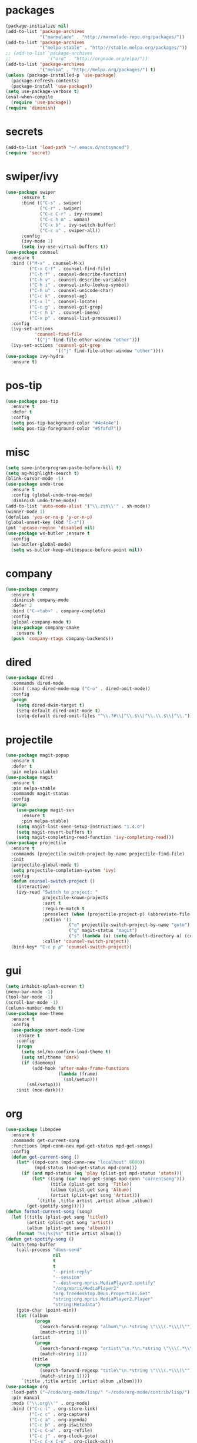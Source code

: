 * packages
#+begin_src emacs-lisp :tangle yes
  (package-initialize nil)
  (add-to-list 'package-archives
               '("marmalade" . "http://marmalade-repo.org/packages/"))
  (add-to-list 'package-archives
               '("melpa-stable" . "http://stable.melpa.org/packages/"))
  ;; (add-to-list 'package-archives
  ;;              '("org" . "http://orgmode.org/elpa/"))
  (add-to-list 'package-archives
               '("melpa" . "http://melpa.org/packages/") t)
  (unless (package-installed-p 'use-package)
    (package-refresh-contents)
    (package-install 'use-package))
  (setq use-package-verbose t)
  (eval-when-compile
    (require 'use-package))
  (require 'diminish)
#+end_src
* secrets
#+begin_src emacs-lisp :tangle yes
  (add-to-list 'load-path "~/.emacs.d/notsynced")
  (require 'secret)
#+end_src
* swiper/ivy
#+begin_src emacs-lisp :tangle yes
  (use-package swiper
        :ensure t
        :bind (("C-s" . swiper)
               ("C-r" . swiper)
               ("C-c C-r" . ivy-resume)
               ("C-c h m" . woman)
               ("C-x b" . ivy-switch-buffer)
               ("C-c u" . swiper-all))
        :config
        (ivy-mode 1)
        (setq ivy-use-virtual-buffers t))
  (use-package counsel
    :ensure t
    :bind (("M-x" . counsel-M-x)
           ("C-x C-f" . counsel-find-file)
           ("C-h f" . counsel-describe-function)
           ("C-h v" . counsel-describe-variable)
           ("C-h i" . counsel-info-lookup-symbol)
           ("C-h u" . counsel-unicode-char)
           ("C-c k" . counsel-ag)
           ("C-x l" . counsel-locate)
           ("C-c g" . counsel-git-grep)
           ("C-c h i" . counsel-imenu)
           ("C-x p" . counsel-list-processes))
    :config
    (ivy-set-actions
             'counsel-find-file
             '(("j" find-file-other-window "other")))
    (ivy-set-actions 'counsel-git-grep
                     '(("j" find-file-other-window "other"))))
  (use-package ivy-hydra
    :ensure t)
#+end_src

* pos-tip
#+begin_src emacs-lisp :tangle yes
  (use-package pos-tip
    :ensure t
    :defer t
    :config
    (setq pos-tip-background-color "#4e4e4e")
    (setq pos-tip-foreground-color "#5fafd7"))
#+end_src
* misc
#+begin_src emacs-lisp :tangle yes
      (setq save-interprogram-paste-before-kill t)
      (setq ag-highlight-search t)
      (blink-cursor-mode -1)
      (use-package undo-tree
        :ensure t
        :config (global-undo-tree-mode)
        :diminish undo-tree-mode)
      (add-to-list 'auto-mode-alist '("\\.zsh\\'" . sh-mode))
      (winner-mode 1)
      (defalias 'yes-or-no-p 'y-or-n-p)
      (global-unset-key (kbd "C-z"))
      (put 'upcase-region 'disabled nil)
      (use-package ws-butler :ensure t
        :config
        (ws-butler-global-mode)
        (setq ws-butler-keep-whitespace-before-point nil))
#+end_src
* company
#+begin_src emacs-lisp :tangle yes
  (use-package company
    :ensure t
    :diminish company-mode
    :defer 2
    :bind ("C-<tab>" . company-complete)
    :config
    (global-company-mode t)
    (use-package company-cmake
      :ensure t)
    (push 'company-rtags company-backends))
#+end_src
* dired
#+begin_src emacs-lisp :tangle yes
  (use-package dired
    :commands dired-mode
    :bind (:map dired-mode-map ("C-o" . dired-omit-mode))
    :config
    (progn
      (setq dired-dwim-target t)
      (setq-default dired-omit-mode t)
      (setq-default dired-omit-files "^\\.?#\\|^\\.$\\|^\\.\\.$\\|^\\.")))
#+end_src

* projectile
#+begin_src emacs-lisp :tangle yes
  (use-package magit-popup
    :ensure t
    :defer t
    :pin melpa-stable)
  (use-package magit
    :ensure t
    :pin melpa-stable
    :commands magit-status
    :config
    (progn
      (use-package magit-svn
        :ensure t
        :pin melpa-stable)
      (setq magit-last-seen-setup-instructions "1.4.0")
      (setq magit-revert-buffers t)
      (setq magit-completing-read-function 'ivy-completing-read)))
  (use-package projectile
    :ensure t
    :commands (projectile-switch-project-by-name projectile-find-file)
    :init
    (projectile-global-mode t)
    (setq projectile-completion-system 'ivy)
    :config
    (defun counsel-switch-project ()
      (interactive)
      (ivy-read "Switch to project: "
                projectile-known-projects
                :sort t
                :require-match t
                :preselect (when (projectile-project-p) (abbreviate-file-name (projectile-project-root)))
                :action '(1
                          ("o" projectile-switch-project-by-name "goto")
                          ("g" magit-status "magit")
                          ("s" (lambda (a) (setq default-directory a) (counsel-git-grep)) "git grep"))
                :caller 'counsel-switch-project))
    (bind-key* "C-c p p" 'counsel-switch-project))
#+end_src
* gui
#+begin_src emacs-lisp :tangle yes
  (setq inhibit-splash-screen t)
  (menu-bar-mode -1)
  (tool-bar-mode -1)
  (scroll-bar-mode -1)
  (column-number-mode t)
  (use-package moe-theme
    :ensure t
    :config
    (use-package smart-mode-line
      :ensure t
      :config
      (progn
        (setq sml/no-confirm-load-theme t)
        (setq sml/theme 'dark)
        (if (daemonp)
            (add-hook 'after-make-frame-functions
                      (lambda (frame)
                        (sml/setup)))
          (sml/setup)))
      :init (moe-dark)))
#+end_src
* org
#+begin_src emacs-lisp :tangle yes
  (use-package libmpdee
    :ensure t
    :commands get-current-song
    :functions (mpd-conn-new mpd-get-status mpd-get-songs)
    :config
    (defun get-current-song ()
      (let* ((mpd-conn (mpd-conn-new "localhost" 6600))
             (mpd-status (mpd-get-status mpd-conn)))
        (if (and mpd-status (eq 'play (plist-get mpd-status 'state)))
            (let* ((song (car (mpd-get-songs mpd-conn "currentsong")))
                   (title (plist-get song 'Title))
                   (album (plist-get song 'Album))
                   (artist (plist-get song 'Artist)))
              `(title ,title artist ,artist album ,album))
          (get-spotify-song)))))
  (defun format-current-song (song)
    (let ((title (plist-get song 'title))
          (artist (plist-get song 'artist))
          (album (plist-get song 'album)))
      (format "%s|%s|%s" title artist album)))
  (defun get-spotify-song ()
    (with-temp-buffer
      (call-process "dbus-send"
                    nil
                    t
                    t
                    "--print-reply"
                    "--session"
                    "--dest=org.mpris.MediaPlayer2.spotify"
                    "/org/mpris/MediaPlayer2"
                    "org.freedesktop.DBus.Properties.Get"
                    "string:org.mpris.MediaPlayer2.Player"
                    "string:Metadata")
      (goto-char (point-min))
      (let ((album
             (progn
               (search-forward-regexp "album\"\n.*string \"\\\(.*\\\)\"")
               (match-string 1)))
            (artist
             (progn
               (search-forward-regexp "artist\"\n.*\n.*string \"\\\(.*\\\)\"")
               (match-string 1)))
            (title
             (progn
               (search-forward-regexp "title\"\n.*string \"\\\(.*\\\)\"")
               (match-string 1))))
        `(title ,title artist ,artist album ,album))))
  (use-package org
    :load-path ("~/code/org-mode/lisp/" "~/code/org-mode/contrib/lisp/")
    :pin manual
    :mode ("\\.org\\'" . org-mode)
    :bind (("C-c l" . org-store-link)
           ("C-c c" . org-capture)
           ("C-c a" . org-agenda)
           ("C-c b" . org-iswitchb)
           ("C-c C-w" . org-refile)
           ("C-c j" . org-clock-goto)
           ("C-c C-x C-o" . org-clock-out))
    :config
    (progn
      (setq org-directory "~/org")
      (setq org-agenda-files '("~/org"))
      (setq org-mobile-directory "~/org/mobile")
      (setq org-default-notes-file (concat org-directory "/notes.org"))
      (setq org-latex-listings t)
      (setq org-agenda-sorting-strategy
            '((agenda habit-down time-up priority-down category-keep)
              (todo category-up priority-down)
              (tags priority-down category-keep)
              (search category-keep)))
      (use-package ob-ipython
        :load-path "~/code/emacs/ob-ipython")
      (setq org-confirm-babel-evaluate nil)
      (add-hook 'org-babel-after-execute-hook 'org-display-inline-images 'append)
      (setq org-log-done t)
      (setq org-clock-persist t)
      (setq org-file-apps
            '((auto-mode . emacs)
              ("\\.mm\\'" . system)
              ("\\.x?html?\\'" . "firefox %s")
              ("\\.pdf::\\([0-9]+\\)\\'" . "zathura \"%s\" -P %1")
              ("\\.pdf\\'" . "zathura \"%s\"")))
      (setq org-refile-targets (quote ((org-agenda-files :maxlevel . 4))))
      (setq org-agenda-span 'month)
      (setq org-agenda-custom-commands
            '(("h" agenda "120 days"
               ((org-agenda-show-all-dates nil)
                (org-agenda-span 120))
               )))
      (setq org-capture-templates
            '(("t" "Task" entry (file+headline "" "Tasks")
               "* TODO %?\n  %U\n  %a")
              ("s" "Song" table-line (file+headline "~/org/org.org" "Songs")
               "|%(format-current-song (get-current-song))|%U|%a|"
               :immediate-finish t)))
      (setq org-refile-allow-creating-parent-nodes 'confirm)
      (setq org-src-fontify-natively t)
      (setq org-use-speed-commands t)
      (setq org-clock-mode-line-total 'current)
      (org-clock-persistence-insinuate)
      (setq org-use-speed-commands t)
      (use-package org-habit)
      (org-load-modules-maybe t)
      (use-package cdlatex
        :ensure t
        :commands turn-on-org-cdlatex)
      (add-hook 'org-mode-hook 'turn-on-org-cdlatex)
      (use-package ox-latex
        :config
        (add-to-list 'org-latex-classes
                     '("koma-article"
                       "\\documentclass[fontsize=12pt,a4paper]{scrartcl}\n\\usepackage[AUTO]{polyglossia}\n\\usepackage[utf8]{inputenc}[NO-PACKAGES]"
                       ("\\section{%s}" . "\\section*{%s}")
                       ("\\subsection{%s}" . "\\subsection*{%s}")
                       ("\\subsubsection{%s}" . "\\subsubsection*{%s}")
                       ("\\paragraph{%s}" . "\\paragraph*{%s}")
                       ("\\subparagraph{%s}" . "\\subparagraph*{%s}")))
        (add-to-list 'org-latex-classes
                     '("semproc"
                       "\\documentclass[a4paper,10pt,openright,parskip=half-]{semproc}\n[NO-DEFAULT-PACKAGES]\n[NO-PACKAGES]"
                       ("\\section{%s}" . "\\section*{%s}")
                       ("\\subsection{%s}" . "\\subsection*{%s}")
                       ("\\subsubsection{%s}" . "\\subsubsection*{%s}")
                       ("\\paragraph{%s}" . "\\paragraph*{%s}")
                       ("\\subparagraph{%s}" . "\\subparagraph*{%s}")))
        (add-to-list 'org-latex-classes
                     '("koma-report" "\\documentclass[fontsize=12pt,a4paper]{scrreprt}\n\\usepackage[AUTO]{polyglossia}\n\\usepackage[utf8]{inputenc}[NO-PACKAGES]"
                       ("\\chapter{%s}" . "\\chapter*{%s}")
                       ("\\section{%s}" . "\\section*{%s}")
                       ("\\subsection{%s}" . "\\subsection*{%s}")
                       ("\\subsubsection{%s}" . "\\subsubsection*{%s}")
                       ("\\paragraph{%s}" . "\\paragraph*{%s}")
                       ("\\subparagraph{%s}" . "\\subparagraph*{%s}")))
        (use-package org-inline-task
          :init
          (defun org-latex-format-inlinetask
              (todo _todo-type priority title tags contents info)
            (format "\\todo[inline]{\\textbf{%s}%s}" title contents))
          (setq org-latex-format-inlinetask-function 'org-latex-format-inlinetask))
        (setq org-latex-prefer-user-labels t)
        (use-package ox-bibtex)
        (use-package ox :config
          (setq org-export-default-language "de-de"))
        (setq org-latex-packages-alist '(("ngerman" "babel" nil)))
        (setq org-latex-default-packages-alist '(("" "fixltx2e" nil)
                                                 ("" "graphicx" t)
                                                 ("" "longtable" nil)
                                                 ("" "float" nil)
                                                 ("" "wrapfig" nil)
                                                 ("" "rotating" nil)
                                                 ("normalem" "ulem" t)
                                                 ("" "amsmath" t)
                                                 ("" "textcomp" t)
                                                 ("" "marvosym" t)
                                                 ("" "wasysym" t)
                                                 ("" "amssymb" t)
                                                 ("hyphens" "url" nil)
                                                 ("" "hyperref" nil)
                                                 "\\tolerance=1000"))
        (use-package org-bullets
          :init (add-hook 'org-mode-hook (lambda () (org-bullets-mode 1))))
        (setq org-highlight-latex-and-related '(latex script entities))
        (setq org-latex-toc-command "\\tableofcontents\n\\clearpage\n")
        (mapc (lambda (x) (setq org-format-latex-options (plist-put org-format-latex-options (car x) (cadr x))))
              '((:scale 2.0)
                (:foreground "Black")
                (:background "White")))
        (org-babel-do-load-languages
         'org-babel-load-languages
         '((emacs-lisp . t)
           (R . t))))))
#+end_src
* functions
#+begin_src emacs-lisp :tangle yes
  ;; comment out line if no region is selected
  (defun comment-dwim-line (&optional arg)
      "Replacement for the comment-dwim command.
      If no region is selected and current line is not blank and we are not at the end of the line,
      then comment current line.
      Replaces default behaviour of comment-dwim, when it inserts comment at the end of the line."
        (interactive "*P")
        (comment-normalize-vars)
        (if (and (not (region-active-p)) (not (looking-at "[ \t]*$")))
            (comment-or-uncomment-region (line-beginning-position) (line-end-position))
          (comment-dwim arg)))

  ;; functions to paste to http://sprunge.us using web.el
  (defun sprunge-buffer ()
    (interactive)
    (sprunge-region (point-min) (point-max)))
  (defun sprunge-region (start end)
    (interactive "r")
    (let ((buffer-contents (buffer-substring-no-properties start end))
          (query-data (make-hash-table :test 'equal)))
      (puthash 'sprunge buffer-contents query-data)
      (web-http-post
       (lambda (con header data)
         (kill-new (substring data 0 -1)))
       :url "http://sprunge.us"
       :data query-data)))
  (use-package web
    :commands (sprunge-region sprunge-buffer)
    :ensure t)
  (defun narrow-or-widen-dwim (p)
    "Widen if buffer is narrowed, narrow-dwim otherwise.
  Dwim means: region, org-src-block, org-subtree, or defun,
  whichever applies first. Narrowing to org-src-block actually
  calls `org-edit-src-code'.

  With prefix P, don't widen, just narrow even if buffer is
  already narrowed."
    (interactive "P")
    (declare (interactive-only))
    (cond ((and (buffer-narrowed-p) (not p)) (widen))
          ((region-active-p)
           (narrow-to-region (region-beginning) (region-end)))
          ((derived-mode-p 'org-mode)
           ;; `org-edit-src-code' is not a real narrowing
           ;; command. Remove this first conditional if you
           ;; don't want it.
           (cond ((ignore-errors (org-edit-src-code))
                  (delete-other-windows))
                 ((ignore-errors (org-narrow-to-block) t))
                 (t (org-narrow-to-subtree))))
          ((derived-mode-p 'latex-mode)
           (LaTeX-narrow-to-environment))
          (t (narrow-to-defun))))
  (bind-key "C-c n" 'narrow-or-widen-dwim)
#+end_src
* bindings
#+begin_src emacs-lisp :tangle yes
  (global-set-key (kbd "M-;") 'comment-dwim-line)
  ;; expand-region
  (pending-delete-mode t)
  (use-package expand-region
    :ensure t
    :commands (er/expand-region er/mark-defun))
  (global-set-key (kbd "C-x C-b") 'ibuffer)
  (global-set-key (kbd "C-x C-r") 'revert-buffer)

#+end_src
* ace
#+begin_src emacs-lisp :tangle yes
  (use-package ace-window
    :ensure t
    :bind ("M-ä" . ace-window))
  (use-package avy
    :ensure avy
    :bind (("C-ß" . avy-goto-char)
           ("C-ö" . avy-goto-word-1)
           ("C-ä" . avy-goto-char-2)))
#+end_src
* auctex
#+begin_src emacs-lisp :tangle yes
  (use-package tex
    :ensure auctex
    :mode ("\\.tex\\'" . LaTeX-mode)
    :config
    (setq TeX-view-program-list
          '(("zathura"
             ("zathura" (mode-io-correlate "-sync.sh")
              " "
              (mode-io-correlate "%n:1:%b ")
              "%o"))))
    (setq TeX-view-program-selection '((output-pdf "zathura")))
    (setq TeX-PDF-mode t)
    (TeX-source-correlate-mode)
    (use-package preview
      :config
      (set-face-attribute 'preview-reference-face nil
                          :background "white"
                          :foreground "black")
      (set-default 'preview-scale-function 1.2)))
#+end_src
* haskell
#+begin_src emacs-lisp :tangle yes
  (use-package shm
    :load-path "~/code/haskell/structured-haskell-mode/elisp/"
    :commands (structured-haskell-mode)
    :init
    (add-hook 'haskell-mode-hook 'structured-haskell-mode))
  (use-package intero
    :load-path "~/code/haskell/intero/elisp/"
    :commands (intero-mode)
    :init
    (add-hook 'haskell-mode-hook 'intero-mode))
  (use-package hindent
    :load-path "~/code/haskell/hindent/elisp"
    :commands (hindent-reformat-decl hindent-mode)
    :config (setq hindent-style "")
    :init
    (add-hook 'haskell-mode-hook 'hindent-mode))
  (use-package haskell-mode
    :load-path "~/code/haskell/haskell-mode/"
    :mode "\\.c?hs\\'"
    :config
    (progn
      (setq haskell-process-args-stack-ghci '("--ghc-options=\"-ferror-spans -fobject-code\"" "--test"))
      (use-package haskell)
      (use-package haskell-doc)
      (use-package haskell-decl-scan)
      (define-key haskell-mode-map (kbd "C-`") 'haskell-interactive-bring)
      (setq haskell-process-log t)
      (setq haskell-process-type 'stack-ghci)
      (define-key haskell-mode-map (kbd "C-c i") 'hindent-reformat-decl)
      ))
  (defun haskell-stack-pvp (pkgname)
    (interactive "sPackage name: ")
    (let* ((pkgver (with-temp-buffer
                     (call-process "stack" nil t nil "list-dependencies")
                     (goto-char (point-min))
                     (search-forward-regexp (concat pkgname " \\(\\([[:digit:]]+\.\\)+[[:digit:]]+\\)"))
                     (match-string 1))))
      (insert (haskell-pvpify pkgver))))
  (defun haskell-pvpify (pkgver)
    (let* ((splitted (split-string pkgver "\\."))
           (ver0 (nth 0 splitted))
           (ver1 (string-to-number (nth 1 splitted))))
      (message (format ">= %s.%d && < %s.%d" ver0 ver1 ver0 (+ ver1 1)))))
  (setq flycheck-hlint-ignore-rules '("Eta reduce" "Use String"))
#+end_src
* mu4e
#+begin_src emacs-lisp :tangle yes
  (use-package mu4e
    :load-path "/usr/share/emacs/site-lisp/mu4e"
    :commands mu4e
    :bind ("C-c m" . mu4e)
    :config
    (use-package mu4e-contrib)
    (if mail-on
        (progn
          (setq mu4e-html2text-command
                'mu4e-shr2text)
          (setq mu4e-context-policy 'pick-first)
          (setq mu4e-completing-read-function 'ivy-completing-read)
          (setq message-send-mail-function 'smtpmail-send-it)
          (setq mu4e-view-html-plaintext-ratio-heuristic 50)
          (setq mu4e-contexts
                (list (make-mu4e-context
                       :name "purelyfunctional"
                       :enter-func (lambda () (mu4e-message "Switch to the purelyfunctional context"))
                       :match-func (lambda (msg)
                                     (when msg
                                       (s-prefix? "/purelyfunctional/" (mu4e-message-field msg :maildir))))
                       :vars '((user-mail-address . "moritz.kiefer@purelyfunctional.org")
                               (mu4e-sent-folder . "/purelyfunctional/sent")
                               (mu4e-drafts-folder . "/purelyfunctional/drafts")
                               (mu4e-trash-folder . "/purelyfunctional/Trash")
                               (mu4e-sent-messages-behavior . sent)
                               (smtpmail-default-smtp-server . "cassiopeia.uberspace.de")
                               (smtpmail-smtp-server . "cassiopeia.uberspace.de")
                               (smtpmail-stream-type . starttls)
                               (smtpmail-smtp-service . 587)))
                      (make-mu4e-context
                       :name "gmail"
                       :enter-func (lambda () (mu4e-message "Switch to the gmail context"))
                       :match-func (lambda (msg)
                                     (when msg
                                       (s-prefix? "/gmail/" (mu4e-message-field msg :maildir))))
                       :vars '((user-mail-address . "moritz.kiefer@gmail.com")
                               (mu4e-sent-folder . "/gmail/sent")
                               (mu4e-drafts-folder . "/gmail/drafts")
                               (mu4e-trash-folder . "/gmail/trash")
                               (mu4e-sent-messages-behavior . delete)
                               (smtpmail-default-smtp-server . "smtp.gmail.com")
                               (smtpmail-smtp-server . "smtp.gmail.com")
                               (smtpmail-stream-type . starttls)
                               (smtpmail-smtp-service . 587)))
                      (make-mu4e-context
                       :name "holarse"
                       :enter-func (lambda () (mu4e-message "Switch to holarse context"))
                       :match-func (lambda (msg)
                                     (when
                                         msg (mu4e-message-contact-field-matches
                                              msg :to "javafant@holarse-linuxgaming.de")))
                       :vars '((user-mail-address . "javafant@holarse-linuxgaming.de")
                               (mu4e-sent-folder . "/holarse/sent")
                               (mu4e-drafts-folder . "/holarse/drafts")
                               (mu4e-sent-messages-behavior . sent)
                               (smtpmail-default-smtp-server . "asmtp.mail.hostpoint.ch")
                               (smtpmail-smtp-server . "asmtp.mail.hostpoint.ch")
                               (smtpmail-stream-type . starttls)
                               (smtpmail-smtp-service . 587)))))
          (setq mu4e-maildir "~/mail")
          (setq mu4e-get-mail-command "mbsync -a")
          (setq mu4e-update-interval 300)
          (setq mu4e-view-show-addresses t)
          (setq mu4e-headers-include-related t)
          (setq mu4e-headers-show-threads nil)
          (setq mu4e-headers-skip-duplicates t)
          (setq mu4e-split-view 'vertical)
          (setq
           user-full-name  "Moritz Kiefer"
           mu4e-compose-signature ""
           mu4e-compose-signature-auto-include nil
           mu4e-attachment-dir "~/downloads")
          (setq mu4e-maildir-shortcuts
                '(("/gmail/inbox"     . ?g)
                  ("/holarse/inbox"       . ?h)
                  ("/purelyfunctional/inbox" . ?p)))

          (setq mu4e-bookmarks '(("flag:unread AND NOT flag:trashed AND NOT maildir:/gmail/spam AND NOT maildir:/purelyfunctional/haskell AND NOT maildir:/purelyfunctional/github"
                                  "Unread messages"     ?u)
                                 ("date:today..now"                  "Today's messages"     ?t)
                                 ("date:7d..now"                     "Last 7 days"          ?w)
                                 ("mime:image/*"                     "Messages with images" ?p)
                                 ("maildir:/purelyfunctional/haskell" "haskell" ?h)))

          (add-hook 'mu4e-compose-mode-hook 'mml-secure-message-sign)
          (add-hook 'mu4e-view-mode-hook '(lambda ()
                                            (local-set-key (kbd "<end>") 'end-of-line)
                                            (local-set-key (kbd "<home>") 'beginning-of-line)))
          (when (fboundp 'imagemagick-register-types)
            (imagemagick-register-types))
          (add-to-list 'mu4e-view-actions
                       '("View in browser" . mu4e-action-view-in-browser) t)

          ;; don't keep message buffers around
          (setq message-kill-buffer-on-exit t))))
#+end_src
* indentation
#+begin_src emacs-lisp :tangle yes
  (setq-default tab-width 4)
  (setq-default indent-tabs-mode nil)
#+end_src
* lisp
#+begin_src emacs-lisp :tangle yes
  (use-package lisp-mode
    :defer t
    :init
    (progn
      (use-package elisp-slime-nav
        :diminish elisp-slime-nav-mode
        :ensure t
        :commands turn-on-elisp-slime-nav-mode)
      (dolist (hook '(emacs-lisp-mode-hook ielm-mode-hook eval-expression-minibuffer-setup-hook smtlib-mode-hook))
        (add-hook hook 'turn-on-elisp-slime-nav-mode))
      (use-package eldoc
        :diminish eldoc-mode
        :commands turn-on-eldoc-mode
        :init
        (progn
          (add-hook 'emacs-lisp-mode-hook 'turn-on-eldoc-mode)
          (add-hook 'lisp-interaction-mode-hook 'turn-on-eldoc-mode)
          (add-hook 'ielm-mode-hook 'turn-on-eldoc-mode)))))
#+end_src
* flycheck
#+begin_src emacs-lisp :tangle yes
  (use-package flycheck
    :ensure t
    :defer 2
    :diminish flycheck-mode
    :init
    :config
    (global-flycheck-mode)
    (setq-default flycheck-disabled-checkers '(c/c++-clang c/c++-gcc flycheck-rtags))
    (setq flycheck-emacs-lisp-load-path 'inherit)
    (use-package flycheck-package
      :ensure t))
#+end_src
* browser
#+begin_src emacs-lisp :tangle yes
  (setq browse-url-browser-function 'browse-url-xdg-open)
#+end_src
* gdb
#+begin_src emacs-lisp :tangle yes
  (setq gdb-many-windows t)
#+end_src
* yasnippet
#+begin_src emacs-lisp :tangle yes
  (use-package yasnippet
    :diminish yas-minor-mode
    :ensure t
    :defer 2
    :config
    (progn
      (setq yas-snippet-dirs '("~/code/emacs/snippets/custom" "~/code/emacs/snippets/yasnippet-snippets"))
      (yas-global-mode t)))
#+end_src
* symlinks
#+begin_src emacs-lisp :tangle yes
  (setq vc-follow-symlinks t)
#+end_src
* magit
#+begin_src emacs-lisp :tangle yes
  (add-hook 'magit-mode-hook 'magit-load-config-extensions)
#+end_src
* pkgbuild
#+begin_src emacs-lisp :tangle yes
  (use-package pkgbuild-mode
    :ensure t
    :mode "/PKGBULD$")
#+end_src
* abbrev
#+begin_src emacs-lisp :tangle yes
  (use-package abbrev
    :diminish abbrev-mode
    :config
    (progn (abbrev-mode)
           (setq abbrev-file-name "~/.emacs.d/abbrev_defs")))
#+end_src
* ediff
#+begin_src emacs-lisp :tangle yes
  (setq ediff-window-setup-function 'ediff-setup-windows-plain)
  (setq ediff-split-window-function 'split-window-horizontally)
#+end_src
* idris
#+begin_src emacs-lisp :tangle yes
  (use-package idris-mode
    :load-path "~/code/idris/idris-mode"
    :mode "\\.idr\\'"
    :init (use-package prop-menu
            :ensure t))
#+end_src
* gpgfix
#+begin_src emacs-lisp :tangle yes
  (defun epg--list-keys-1 (context name mode)
    (let ((args (append (if (epg-context-home-directory context)
                            (list "--homedir"
                                  (epg-context-home-directory context)))
                        '("--with-colons" "--no-greeting" "--batch"
                          "--with-fingerprint" "--with-fingerprint")
                        (unless (eq (epg-context-protocol context) 'CMS)
                          '("--fixed-list-mode"))))
          (list-keys-option (if (memq mode '(t secret))
                                "--list-secret-keys"
                              (if (memq mode '(nil public))
                                  "--list-keys"
                                "--list-sigs")))
          (coding-system-for-read 'binary)
          keys string field index)
      (if name
          (progn
            (unless (listp name)
              (setq name (list name)))
            (while name
              (setq args (append args (list list-keys-option (car name)))
                    name (cdr name))))
        (setq args (append args (list list-keys-option))))
      (with-temp-buffer
        (apply #'call-process
               (epg-context-program context)
               nil (list t nil) nil args)
        (goto-char (point-min))
        (while (re-search-forward "^[a-z][a-z][a-z]:.*" nil t)
          (setq keys (cons (make-vector 15 nil) keys)
                string (match-string 0)
                index 0
                field 0)
          (while (and (< field (length (car keys)))
                      (eq index
                          (string-match "\\([^:]+\\)?:" string index)))
            (setq index (match-end 0))
            (aset (car keys) field (match-string 1 string))
            (setq field (1+ field))))
        (nreverse keys))))
#+end_src
* hydra
#+begin_src emacs-lisp :tangle yes
  (use-package hydra
    :ensure t)
  (global-set-key
   (kbd "M-ö")
   (defhydra hydra-window (:color amaranth)
     "window"
     ("n" windmove-left)
     ("r" windmove-down)
     ("t" windmove-up)
     ("d" windmove-right)
     ("v" (lambda ()
            (interactive)
            (split-window-right)
            (windmove-right))
      "vert")
     ("x" (lambda ()
            (interactive)
            (split-window-below)
            (windmove-down))
      "horz")
     ;; ("t" transpose-frame "'")
     ("o" delete-other-windows "one" :color blue)
     ("a" ace-window "ace")
     ("s" ace-swap-window "swap")
     ("k" ace-delete-window "del")
     ("i" ace-maximize-window "ace-one" :color blue)
     ("b" ivy-switch-buffer "buf")
     ("f" counsel-find-file "file")
     ;; ("m" headlong-bookmark-jump "bmk")
     ("q" nil "cancel")))
  (defhydra hydra-zoom (global-map "<f2>")
    "zoom"
    ("g" text-scale-increase "in")
    ("l" text-scale-decrease "out")
    ("0" text-scale-adjust "reset"))
  (defhydra hydra-error (global-map "M-g")
    "goto-error"
    ("h" first-error "first")
    ("j" next-error "next")
    ("k" previous-error "prev")
    ("v" recenter-top-bottom "recenter")
    ("q" nil "quit"))
  (use-package windmove)
  (defun hydra-move-splitter-left (arg)
    "Move window splitter left."
    (interactive "p")
    (if (let ((windmove-wrap-around))
          (windmove-find-other-window 'right))
        (shrink-window-horizontally arg)
      (enlarge-window-horizontally arg)))
  (defun hydra-move-splitter-right (arg)
    "Move window splitter right."
    (interactive "p")
    (if (let ((windmove-wrap-around))
          (windmove-find-other-window 'right))
        (enlarge-window-horizontally arg)
      (shrink-window-horizontally arg)))
  (defun hydra-move-splitter-up (arg)
    "Move window splitter up."
    (interactive "p")
    (if (let ((windmove-wrap-around))
          (windmove-find-other-window 'up))
        (enlarge-window arg)
      (shrink-window arg)))
  (defun hydra-move-splitter-down (arg)
    "Move window splitter down."
    (interactive "p")
    (if (let ((windmove-wrap-around))
          (windmove-find-other-window 'up))
        (shrink-window arg)
      (enlarge-window arg)))
  (global-set-key
   (kbd "M-ü")
   (defhydra hydra-splitter ()
     "splitter"
     ("n" hydra-move-splitter-left)
     ("r" hydra-move-splitter-down)
     ("t" hydra-move-splitter-up)
     ("d" hydra-move-splitter-right)
     ("q" nil "quit")))
  (use-package volume
    :commands (volume-lower volume-raise)
    :ensure t)
  (bind-key*
   "C-c v"
   (defhydra hydra-volume (:color amaranth)
     ("d" (volume-lower 5))
     ("u" (volume-raise 5))
     ("n" volume-raise)
     ("p" volume-lower)
     ("q" nil "quit")))
  (bind-key
   "C-="
   (defhydra hydra-mark (:hint nil)
     "
  ^Structure^      ^Pairs^              ^Misc^
  ^^^^^^^^-------------------------------------------
  _SPC_: region    _P_: inside pairs    _u_: url
  _d_: defun       _p_: outside pairs   _m_: email
  _c_: comment     _Q_: inside quotes   _s_: symbol
  _._: sentence    _q_: outside quotes
  _h_: paragraph
  "
     ("SPC" er/expand-region)
     ("P" er/mark-inside-pairs)
     ("Q" er/mark-inside-quotes)
     ("p" er/mark-outside-pairs)
     ("q" er/mark-outside-quotes)
     ("d" er/mark-defun)
     ("c" er/mark-comment)
     ("." er/mark-text-sentence)
     ("h" er/mark-text-paragraph)
     ("w" er/mark-word)
     ("u" er/mark-url)
     ("m" er/mark-email)
     ("s" er/mark-symbol)))
#+end_src
* github
#+begin_src emacs-lisp :tangle yes
  (use-package github
    :disabled t
    :commands github-issues-mode
    :load-path "~/code/emacs/github")
#+end_src
* guide-key
#+begin_src emacs-lisp :tangle yes
  (use-package which-key
    :ensure t
    :config
      (which-key-mode))
#+end_src
* multiple cursors
#+begin_src emacs-lisp :tangle yes
  (use-package multiple-cursors
    :ensure t
    :bind
    ("C->" . hydra-multiple-cursors/body)
    :init
    (defhydra hydra-multiple-cursors (:hint nil)
    "
       ^Up^            ^Down^        ^Other^
  ----------------------------------------------
  [_p_]   Next    [_n_]   Next    [_l_] Edit lines
  [_P_]   Skip    [_N_]   Skip    [_a_] Mark all
  [_M-p_] Unmark  [_M-n_] Unmark  [_r_] Mark by regexp
  ^ ^             ^ ^             [_q_] Quit
  "
    ("l" mc/edit-lines :exit t)
    ("a" mc/mark-all-like-this :exit t)
    ("n" mc/mark-next-like-this)
    ("N" mc/skip-to-next-like-this)
    ("M-n" mc/unmark-next-like-this)
    ("p" mc/mark-previous-like-this)
    ("P" mc/skip-to-previous-like-this)
    ("M-p" mc/unmark-previous-like-this)
    ("r" mc/mark-all-in-region-regexp :exit t)
    ("q" nil)))
#+end_src
* markdown
#+begin_src emacs-lisp :tangle yes
  (use-package markdown-mode
    :mode "\\.md\\'"
    :ensure t)
#+end_src
* unbound
#+begin_src emacs-lisp :tangle yes
  (use-package unbound
    :commands describe-unbound-keys
    :ensure t)
#+end_src
* holidays
#+begin_src emacs-lisp :tangle yes
  (setq holiday-general-holidays
        '((holiday-fixed 1 1 "Neujahr")
          (holiday-fixed 5 1 "Tag der Arbeit")
          (holiday-fixed 10 3 "Tag der deutschen Einheit")))
  (setq holiday-christian-holidays
        '((holiday-fixed 12 25 "1. Weihnachtstag")
          (holiday-fixed 12 26 "2. Weihnachtstag")
          (holiday-fixed 1 6 "Heilige 3 Könige")
          (holiday-fixed 11 1 "Allerheiligen")
          ;; Date of Easter calculation taken from holidays.el.
          (let* ((century (1+ (/ displayed-year 100)))
                 (shifted-epact (% (+ 14 (* 11 (% displayed-year 19))
                                      (- (/ (* 3 century) 4))
                                      (/ (+ 5 (* 8 century)) 25)
                                      (* 30 century))
                                   30))
                 (adjusted-epact (if (or (= shifted-epact 0)
                                         (and (= shifted-epact 1)
                                              (< 10 (% displayed-year 19))))
                                     (1+ shifted-epact)
                                   shifted-epact))
                 (paschal-moon (- (calendar-absolute-from-gregorian
                                   (list 4 19 displayed-year))
                                  adjusted-epact))
                 (easter (calendar-dayname-on-or-before 0 (+ paschal-moon 7))))
            (holiday-filter-visible-calendar
             (mapcar
              (lambda (l)
                (list (calendar-gregorian-from-absolute (+ easter (car l)))
                      (nth 1 l)))
              '(( -2 "Karfreitag")
                (  0 "Ostersonntag")
                ( +1 "Ostermontag")
                (+39 "Christi Himmelfahrt")
                (+49 "Pfingstsonntag")
                (+50 "Pfingstmontag")
                (+60 "Fronleichnam")))))))
  (setq calendar-holidays (append holiday-general-holidays holiday-christian-holidays))
#+end_src
* ledger
#+begin_src emacs-lisp :tangle yes
  (use-package ledger-mode
    :ensure t
    :mode "\\.ledger\\'"
    :config
    (setq ledger-reconcile-default-commodity "€"))
#+end_src
* proofgeneral
#+begin_src emacs-lisp :tangle yes
  (use-package proof-site
    :load-path ("~/code/emacs/PG/coq" "~/code/emacs/PG/generic")
    :mode ("\\.v\\'" . coq-mode)
    :config (add-hook 'coq-mode-hook #'company-coq-mode)
    :init
    (add-hook 'coq-mode-hook
              (lambda ()
                (make-local-variable 'face-remapping-alist)
                (setq face-remapping-alist
                      '((font-lock-comment-face . font-lock-doc-face)))))
    (setq proof-splash-enable nil)
    (use-package company-coq
      :ensure t
      :commands company-coq-mode))
#+end_src
* json
#+begin_src emacs-lisp :tangle yes
  (use-package json-mode
    :mode "\\.json\\'"
    :ensure t)
#+end_src
* web
#+begin_src emacs-lisp :tangle yes
  (use-package web-mode
    :ensure t
    :mode ("\\.html\\'"
           "\\.js\\'"
           "\\.css\\'"
           "\\.jsx\\'"
           "\\.php\\'")
    :config
    (setq-default web-mode-markup-indent-offset 2))
#+end_src
* yaml
#+begin_src emacs-lisp :tangle yes
  (use-package yaml-mode
    :mode "\\.yaml\\'"
    :ensure t)
#+end_src
* nginx
#+begin_src emacs-lisp :tangle yes
  (use-package nginx-mode
    :mode "\\.nginx\\'"
    :ensure t)
#+end_src
* nyan
#+begin_src emacs-lisp :tangle yes
  (use-package nyan-mode
    :defer 10
    :ensure t
    :pin melpa-stable
    :config (nyan-mode))
#+end_src
* c/c++
#+begin_src emacs-lisp :tangle yes
  (setq c-basic-offset 4)
  (use-package cc-mode
    :mode (("\\.cpp\\'" . c++-mode)
           ("\\.c\\'" . c-mode))
    :init
    (defun remap-fill-paragraph () (define-key c++-mode-map [remap c-fill-paragraph] #'clang-format-buffer))
    (use-package cc-mode
    :mode ("\\.cpp\\'" . c++-mode)
    :init
    (defun remap-fill-paragraph-c () (define-key c-mode-map [remap c-fill-paragraph] #'clang-format-buffer))
    (add-hook 'c++-mode-hook 'remap-fill-paragraph)
    (add-hook 'c-mode-hook 'remap-fill-paragraph-c)
    :config
    (use-package rtags
      :load-path "~/code/rtags/src"
      :bind (:map c-mode-base-map ("C-c r t" . rtags-symbol-type))
      :demand t
      :config
      (setq rtags-path "~/code/rtags/build/bin")
      (rtags-enable-standard-keybindings)
      (setq rtags-autostart-diagnostics nil)
      (setq rtags-completions-enabled t)
      (require 'flycheck-rtags)
      )
    (use-package clang-format
      :ensure t))
    (add-hook 'c++-mode-hook 'remap-fill-paragraph)
    :config
    (use-package rtags
      :load-path "~/code/rtags/src"
      :bind (:map c-mode-base-map ("C-c r t" . rtags-symbol-type))
      :demand t
      :config
      (setq rtags-path "~/code/rtags/build/bin")
      (rtags-enable-standard-keybindings)
      (setq rtags-autostart-diagnostics nil)
      (setq rtags-completions-enabled t)
      (require 'flycheck-rtags)
      )
    (use-package clang-format
      :ensure t))
#+end_src
* rust
#+begin_src emacs-lisp :tangle yes
  (use-package rust-mode
    :mode "\\.rs\\'"
    :ensure t)
#+end_src
* toml
#+begin_src emacs-lisp :tangle yes
  (use-package toml-mode
    :mode "\\.toml\\'"
    :ensure t)
#+end_src
* sml
#+begin_src emacs-lisp :tangle yes
    (use-package sml-mode
      :ensure t
      :mode ("\\.fun\\'" "\\.sig\\'" "\\.sml\\'"))
#+end_src
* ocaml
#+begin_src emacs-lisp :tangle yes
  (use-package tuareg
    :commands tuareg-run-ocaml
    :disabled t
    :ensure t)
#+end_src
* llvm
#+begin_src emacs-lisp :tangle yes
  (use-package llvm-mode
    :mode "\\.ll\\'"
    :ensure t)
#+end_src
* jonprl
#+begin_src emacs-lisp :tangle yes
  (use-package jonprl-mode
    :mode "\\.jonprl\\'"
    :ensure t)
#+end_src
* gnuplot
#+begin_src emacs-lisp :tangle yes
  (use-package gnuplot
    :commands gnuplot-mode
    :defer t
    :ensure t)
#+end_src
* cmake
#+begin_src emacs-lisp :tangle yes
  (use-package cmake-mode
    :ensure t
    :mode "CMakeLists\\.txt\\'")
#+end_src
* docker
#+begin_src emacs-lisp :tangle yes
  (use-package dockerfile-mode
    :mode "Dockerfile\\'"
    :ensure t)
#+end_src
* smtlib
#+begin_src emacs-lisp :tangle yes
  (use-package smtlib
     :load-path "~/code/emacs/smtlib-mode"
     :mode ("\\.smt2" . smtlib-mode))
#+end_src
* pdf-tools
#+begin_src emacs-lisp :tangle yes
  (use-package pdf-tools
    :mode ("\\.pdf\\'" . pdf-view-mode)
    :ensure t
    :config (use-package org-pdfview
              :load-path "~/code/emacs/org-pdfview")
    :init (add-hook 'pdf-view-mode-hook 'pdf-view-fit-page-to-window))
#+end_src
* lean
#+begin_src emacs-lisp :tangle yes
  (use-package dash
    :defer t
    :ensure t)
  (use-package dash-functional
    :defer t
    :ensure t)
  (use-package f
    :defer t
    :ensure t)
  (use-package lua-mode
    :defer t
    :ensure t)
  (use-package mmm-mode
    :defer t
    :ensure t)
  (use-package lean-mode
    :mode ("\\.lean\\'" "\\.hlean\\'")
    :load-path "~/code/lean/src/emacs"
    :init (setq lean-rootdir "~/code/lean/"))
#+end_src
* scala
#+begin_src emacs-lisp :tangle yes
  (use-package ensime
    :ensure t
    :commands (ensime-scala-mode-hook))
  (use-package scala-mode2
    :ensure t
    :mode ("\\.scala\\'" . scala-mode)
    :config (add-hook 'scala-mode-hook 'ensime-scala-mode-hook))
#+end_src
* rainbow
#+begin_src emacs-lisp :tangle yes
  (use-package rainbow-delimiters
    :ensure t
    :commands rainbow-delimiters-mode
    :init
    (add-hook 'prog-mode-hook #'rainbow-delimiters-mode))
#+end_src
* tramp
#+begin_src emacs-lisp :tangle yes
  (setq tramp-default-method "ssh")
#+end_src
* keyfreq
#+begin_src emacs-lisp :tangle yes
  (use-package keyfreq
    :ensure t
    :config
    (setq keyfreq-excluded-commands
        '(self-insert-command
          previous-line
          next-line
          mu4e~headers-jump-to-maildir
          mwheel-scroll
          mouse-drag-region
          mouse-set-point
          left-char
          ivy-done
          kill-line
          save-buffers
          mu4e-headers-search-bookmark))
    :config
    (keyfreq-mode 1)
    (keyfreq-autosave-mode 1))
#+end_src
* systemd
#+begin_src emacs-lisp :tangle yes
  (use-package systemd
    :ensure t
    :mode ("\\.socket\\'" . systemd-mode))
#+end_src
* writeroom
#+begin_src emacs-lisp :tangle yes
  (use-package writeroom-mode
    :ensure t
    :commands writeroom-mode
    :config (defun my-writeroom-theme (arg)
              (cond
               ((= arg 1)
                (enable-theme 'leuven))
               ((= arg -1)
                (disable-theme 'leuven)
                (smart-mode-line-enable))))
    (add-to-list 'writeroom-global-effects 'my-writeroom-theme)
    (add-to-list 'writeroom-global-effects 'visual-line-mode))
#+end_src
* purescript
#+begin_src emacs-lisp :tangle yes

#+end_src
* bison
#+BEGIN_SRC emacs-lisp :tangle yes
  (use-package bison-mode
    :ensure t)
#+END_SRC
* prolog
#+BEGIN_SRC emacs-lisp :tangle yes
  (use-package prolog
    :load-path "~/code/emacs/prolog"
    :mode ("\\.pl\\'" . prolog-mode)
    :config
      (setq-default prolog-system 'swi)
      (setq prolog-system 'swi))
#+END_SRC
* racket
#+BEGIN_SRC emacs-lisp :tangle yes
  (use-package racket-mode
    :mode "\\.rkt\\'"
    :ensure t)
#+END_SRC
* smartparens
#+BEGIN_SRC emacs-lisp :tangle yes
  (use-package smartparens-config
    :ensure smartparens
    :demand t
    :config
    (progn
      (setq sp-show-pair-delay 0)
      (show-smartparens-global-mode t)
      (add-hook 'racket-mode-hook #'turn-on-smartparens-strict-mode)
      (add-hook 'racket-repl-mode-hook #'turn-on-smartparens-strict-mode))
    :bind
    (:map smartparens-mode-map
          ("C-M-f" . sp-forward-sexp)
          ("C-M-b" . sp-backward-sexp)

          ("C-M-d" . sp-down-sexp)
          ("C-M-e" . sp-up-sexp)

          ("C-M-a" . sp-backward-down-sexp)
          ("C-M-u" . sp-backward-up-sexp)

          ("C-S-d" . sp-beginning-of-sexp)
          ("C-S-a" . sp-end-of-sexp)

          ("C-M-n" . sp-next-sexp)
          ("C-M-p" . sp-previous-sexp)

          ("C-M-k" . sp-kill-sexp)
          ("C-M-w" . sp-copy-sexp)

          ("M-<delete>" . sp-backward-unwrap-sexp)
          ("M-<backspace>" . sp-unwrap-sexp)

          ("C-)" . sp-forward-slurp-sexp)
          ("C-(" . sp-forward-barf-sexp)
          ("C-M-)"  . sp-backward-slurp-sexp)
          ("C-M-("  . sp-backward-barf-sexp)

          ("M-D" . sp-splice-sexp)
          ("C-M-<delete>" . sp-spilce-sexp-killing-forward)
          ("C-M-<backspace>" . sp-splice-sexp-killing-backward)
          ("C-S-<backspace>" . sp-splice-sexp-killing-around)

          ("C-]" . sp-select-next-thing-exchange)
          ("C-M-]" . sp-select-next-thing)

          ("M-F" . sp-forward-symbol)
          ("M-B" . sp-backward-symbol)))
#+END_SRC
